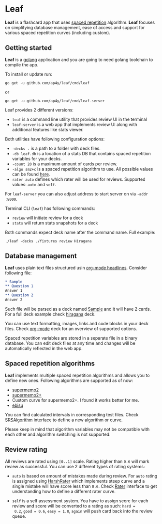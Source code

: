 * Leaf

*Leaf* is a flashcard app that uses [[https://en.wikipedia.org/wiki/Spaced_repetition][spaced repetition]]
 algorithm. *Leaf* focuses on simplifying database management, ease of
 access and support for various spaced repetition curves (including
 custom).

[[https://raw.githubusercontent.com/ap4y/leaf/master/screenshot.png]]

** Getting started

*Leaf* is a [[https://golang.org/][golang]] application and you are going to need golang
toolchain to compile the app.

To install or update run:

#+BEGIN_SRC shell
go get -u github.com/ap4y/leaf/cmd/leaf
#+END_SRC

or

#+BEGIN_SRC shell
go get -u github.com/ap4y/leaf/cmd/leaf-server
#+END_SRC

Leaf provides 2 different versions:

- ~leaf~ is a command line utility that provides review UI in the terminal
- ~leaf-server~ is a web app that implements review UI along with
  additional features like stats viewer.

Both utilities have following configuration options:

- ~-decks .~ is a path to a folder with deck files.
- ~-db leaf.db~ is a location of a stats DB that contains spaced
  repetition variables for your decks.
- ~-count 20~ is a maximum amount of cards per review.
- ~-algo sm2+c~ is a spaced repetition algorithm to use. All possible values can be found [[https://github.com/ap4y/leaf/blob/master/stats.go#L35-L44][here]].
- ~rater auto~ defines which rater will be used for reviews. Supported values: ~auto~ and ~self~.

For ~leaf-server~ you can also adjust address to start server on via ~-addr :8000~.

Terminal CLI (~leaf~) has following commands:

- ~review~ will initiate review for a deck
- ~stats~ will return stats snapshots for a deck

Both commands expect deck name after the command name. Full example:

#+BEGIN_SRC shell
./leaf -decks ./fixtures review Hiragana
#+END_SRC

** Database management

*Leaf* uses plain text files structured usin [[https://orgmode.org/manual/Headlines.html#Headlines][org-mode headlines]]. Consider following file:

#+BEGIN_SRC org
* Sample
** Question 1
Answer 1
** Question 2
Answer 2
#+END_SRC

Such file will be parsed as a deck named _Sample_ and it will have 2
cards. For a full deck example check [[https://raw.githubusercontent.com/ap4y/leaf/master/fixtures/hiragana.org][hiragana]] deck.

You can use text formatting, images, links and code blocks in your deck
files. Check [[https://raw.githubusercontent.com/ap4y/leaf/master/fixtures/org-mode.org][org-mode]] deck for an overview of supported options.

Spaced repetition variables are stored in a separate file in a binary
database. You can edit deck files at any time and changes will be
automatically reflected in the web app.

** Spaced repetition algorithms

*Leaf* implements multiple spaced repetition algorithms and allows you
to define new ones. Following algorithms are supported as of now:

- [[https://www.supermemo.com/en/archives1990-2015/english/ol/sm2][supermemo2]]
- [[http://www.blueraja.com/blog/477/a-better-spaced-repetition-learning-algorithm-sm2][supermemo2+]]
- Custom curve for supermemo2+. I found it works better for me.
- [[https://fasiha.github.io/ebisu.js/][ebisu]]

You can find calculated intervals in corresponding test files. Check
[[https://github.com/ap4y/leaf/blob/master/stats.go#L9-19][SRSAlgorithm]] interface to define a new algorithm or curve.

Please keep in mind that algorithm variables may not be compatible
with each other and algorithm switching is not supported.

** Review rating

All reviews are rated using ~[0..1]~ scale. Rating higher than ~0.6~
will mark review as successful. You can use 2 different types of
rating systems:

- ~auto~ is based on amount of mistakes made during review. For ~auto~
  rating is assigned using [[https://github.com/ap4y/leaf/blob/master/rating.go#L35-L37][HarshRater]] which implements steep curve and
  a single mistake will have score less than ~0.6~. Check [[https://github.com/ap4y/leaf/blob/master/rating.go#L24-L26][Rater]]
  interface to get understanding how to define a different rater
  curve.

- ~self~ is a self assessment system. You have to assign score for
  each review and score will be converted to a rating as such: ~hard =
  0.2~, ~good = 0.6~, ~easy = 1.0~, ~again~ will push card back into
  the review queue.



